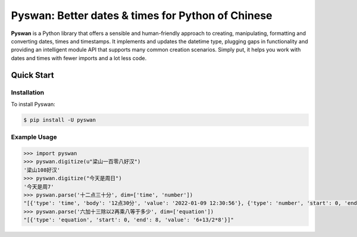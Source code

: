 Pyswan: Better dates & times for Python of Chinese
==================================================
**Pyswan** is a Python library that offers a sensible and human-friendly approach to creating, manipulating, formatting and converting dates, times and timestamps. It implements and updates the datetime type, plugging gaps in functionality and providing an intelligent module API that supports many common creation scenarios. Simply put, it helps you work with dates and times with fewer imports and a lot less code.


Quick Start
-----------

Installation
~~~~~~~~~~~~

To install Pyswan:

.. code-block:: console

    $ pip install -U pyswan

Example Usage
~~~~~~~~~~~~~

.. code-block:: python

    >>> import pyswan
    >>> pyswan.digitize(u"梁山一百零八好汉")
    '梁山108好汉'
    >>> pyswan.digitize("今天是周日")
    '今天是周7'
    >>> pyswan.parse('十二点三十分', dim=['time', 'number'])
    "[{'type': 'time', 'body': '12点30分', 'value': '2022-01-09 12:30:56'}, {'type': 'number', 'start': 0, 'end': 2, 'value': '12'}, {'type': 'number', 'start': 3, 'end': 5, 'value': '30'}]"
    >>> pyswan.parse('六加十三除以2再乘八等于多少', dim=['equation'])
    "[{'type': 'equation', 'start': 0, 'end': 8, 'value': '6+13/2*8'}]"
.. end-inclusion-marker-do-not-remove
